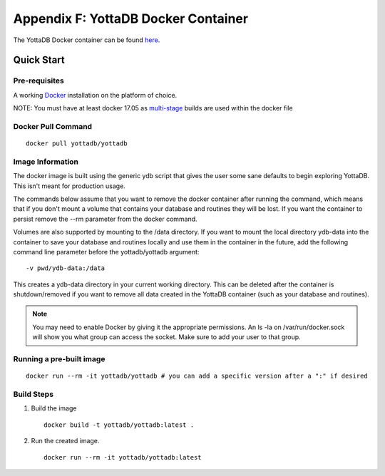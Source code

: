
.. index::
   Docker Container

=====================================
Appendix F: YottaDB Docker Container
=====================================

The YottaDB Docker container can be found `here <https://hub.docker.com/r/yottadb/yottadb/>`_.

-----------------
Quick Start
-----------------

+++++++++++++++
Pre-requisites
+++++++++++++++

A working `Docker <https://www.docker.com/community-edition#/download>`_ installation on the platform of choice.

NOTE: You must have at least docker 17.05 as `multi-stage <https://docs.docker.com/v17.09/engine/userguide/eng-image/multistage-build/>`_ builds are used within the docker file

++++++++++++++++++++
Docker Pull Command
++++++++++++++++++++

.. parsed-literal::
   docker pull yottadb/yottadb

++++++++++++++++++
Image Information
++++++++++++++++++

The docker image is built using the generic ydb script that gives the user some sane defaults to begin exploring YottaDB. This isn't meant for production usage.

The commands below assume that you want to remove the docker container after running the command, which means that if you don't mount a volume that contains your database and routines they will be lost. If you want the container to persist remove the --rm parameter from the docker command.

Volumes are also supported by mounting to the /data directory. If you want to mount the local directory ydb-data into the container to save your database and routines locally and use them in the container in the future, add the following command line parameter before the yottadb/yottadb argument:

.. parsed-literal::
   -v pwd/ydb-data:/data

This creates a ydb-data directory in your current working directory. This can be deleted after the container is shutdown/removed if you want to remove all data created in the YottaDB container (such as your database and routines).

.. note::
   You may need to enable Docker by giving it the appropriate permissions. An ls -la on /var/run/docker.sock will show you what group can access the socket. Make sure to add your user to that group.

++++++++++++++++++++++++++
Running a pre-built image
++++++++++++++++++++++++++

.. parsed-literal::
   docker run --rm -it yottadb/yottadb # you can add a specific version after a ":" if desired


+++++++++++++++++++++
Build Steps
+++++++++++++++++++++

1. Build the image

   .. parsed-literal::
      docker build -t yottadb/yottadb:latest .

2. Run the created image.

   .. parsed-literal::
      docker run --rm -it yottadb/yottadb:latest


